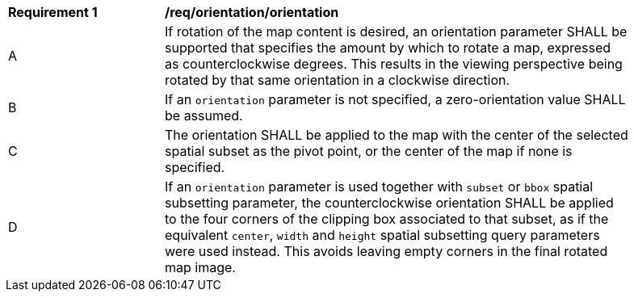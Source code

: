 [[req_orientation-orientation]]
[width="90%",cols="2,6a"]
|===
^|*Requirement {counter:req-id}* |*/req/orientation/orientation*
^|A |If rotation of the map content is desired, an orientation parameter SHALL be supported that specifies the amount by which to rotate a map, expressed as counterclockwise degrees. This results in the viewing perspective being rotated by that same orientation in a clockwise direction.
^|B |If an `orientation` parameter is not specified, a zero-orientation value SHALL be assumed.
^|C |The orientation SHALL be applied to the map with the center of the selected spatial subset as the pivot point, or the center of the map if none is specified.
^|D |If an `orientation` parameter is used together with `subset` or `bbox` spatial subsetting parameter,
the counterclockwise orientation SHALL be applied to the four corners of the clipping box associated to that subset,
as if the equivalent `center`, `width` and `height` spatial subsetting query parameters were used instead.
This avoids leaving empty corners in the final rotated map image.
|===
